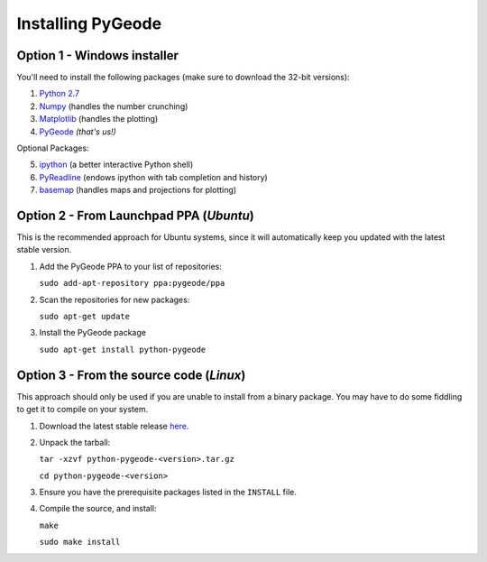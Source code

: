 **********************
Installing PyGeode
**********************

Option 1 - Windows installer
============================

You'll need to install the following packages (make sure to download the 32-bit versions):

1) `Python 2.7 <http://python.org/download/>`_
2) `Numpy <http://sourceforge.net/projects/numpy/files/NumPy/>`_ (handles the number crunching)
3) `Matplotlib <http://sourceforge.net/projects/matplotlib/files/matplotlib/>`_ (handles the plotting)
4) `PyGeode <http://code.google.com/p/pygeode/downloads/list?q=.exe>`_ *(that's us!)*

Optional Packages:

5) `ipython <http://ipython.scipy.org/moin/Download>`_ (a better interactive Python shell)
6) `PyReadline <http://ipython.scipy.org/moin/PyReadline/Intro>`_ (endows ipython with tab completion and history)
7) `basemap <http://sourceforge.net/projects/matplotlib/files/matplotlib-toolkits/>`_ (handles maps and projections for plotting)

Option 2 - From Launchpad PPA (*Ubuntu*)
=============================================

This is the recommended approach for Ubuntu systems, since it will automatically keep you updated with the latest stable version.

1) Add the PyGeode PPA to your list of repositories:

   ``sudo add-apt-repository ppa:pygeode/ppa``

2) Scan the repositories for new packages:

   ``sudo apt-get update``

3) Install the PyGeode package

   ``sudo apt-get install python-pygeode``


Option 3 - From the source code (*Linux*)
=====================================================

This approach should only be used if you are unable to install from a binary package.  You may have to do some fiddling to get it to compile on your system.

1) Download the latest stable release `here <http://code.google.com/p/pygeode/downloads/list?q=.tar.gz>`_.

2) Unpack the tarball:

   ``tar -xzvf python-pygeode-<version>.tar.gz``

   ``cd python-pygeode-<version>``

3) Ensure you have the prerequisite packages listed in the ``INSTALL`` file.

4) Compile the source, and install:

   ``make``

   ``sudo make install``



